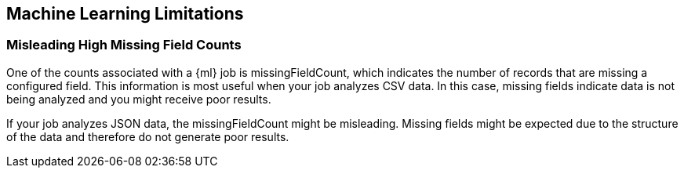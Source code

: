 [[ml-limitations]]
== Machine Learning Limitations

[float]
=== Misleading High Missing Field Counts
//See x-pack-elasticsearch/#684

One of the counts associated with a {ml} job is +missingFieldCount+,
which indicates the number of records that are missing a configured field.
This information is most useful when your job analyzes CSV data.  In this case,
missing fields indicate data is not being analyzed and you might receive poor results.

If your job analyzes JSON data, the +missingFieldCount+ might be misleading.
Missing fields might be expected due to the structure of the data and therefore do
not generate poor results.


//When you refer to a file script in a watch, the watch itself is not updated
//if you change the script on the filesystem.

//Currently, the only way to reload a file script in a watch is to delete
//the watch and recreate it.

//=== The _data Endpoint Requires Data to be in JSON Format

//See x-pack-elasticsearch/#777

//=== tBD

//See x-pack-elasticsearch/#601
//When you use aggregations, you must ensure +size+ is configured correctly.
//Otherwise, not all data will be analyzed.
